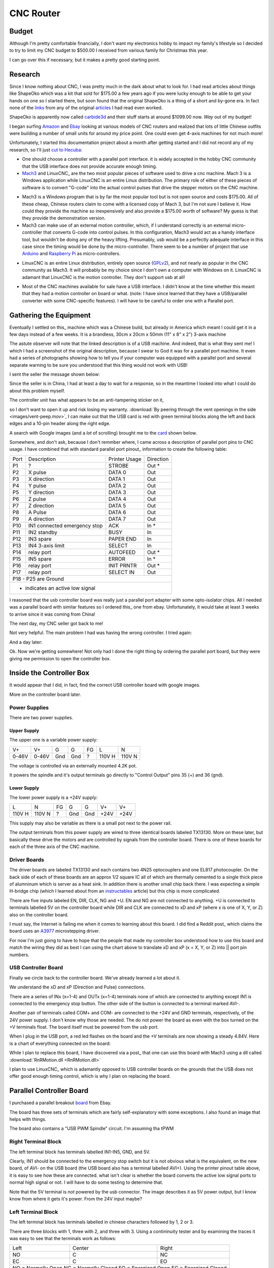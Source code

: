 CNC Router
----------

Budget
~~~~~~

Although I'm pretty comfortable financially, I don't want my electronics
hobby to impact my family's lifestyle so I decided to try to limit my CNC
budget to $500.00 I received from various family for Christmas this year.

I can go over this if necessary, but it makes a pretty good starting point.

Research
~~~~~~~~

Since I know nothing about CNC, I was pretty much in the dark about what
to look for. I had read articles about things like ShapeOko which was a kit
that sold for $175.00 a few years ago if you were lucky enough to be able
to get your hands on one so I started there, but soon found that the
original ShapeOko is a thing of a short and by-gone era. In fact none of
the links_ from any of the original articles_ I had read even worked.

.. _links: http://www.shapeoko.com/purchase

.. _articles: http://makezine.com/2012/03/16/shapeoko-the-300-cnc-kit/

ShapeOko is apparently now called carbide3d_ and their stuff starts at around
$1099.00 now. *Way* out of my budget!

.. _carbide3d: http://carbide3d.com/shapeoko/

I began surfing Amazon_ and Ebay_ looking at various models of CNC routers and
realized that lots of little Chinese outfits were building a number of small
units for around my price point. One could even get 4-axis machines for not
much more!

.. _Amazon: http://amazon.com

.. _Ebay: http://ebay.com

Unfortunately, I started this documentation project about a month after getting
started and I did not record any of my research, so I'll just
`cut to Hecuba`__:

__ https://en.wikipedia.org/wiki/Cut_to_the_chase

- One should choose a controller with a parallel port interface. it is widely
  accepted in the hobby CNC community that the USB interface does not provide
  accurate enough timing.

- Mach3_ and LinuxCNC_ are the two most popular pieces of software used to
  drive a cnc machine. Mach 3 is a Windows application while LinuxCNC is
  an entire Linux distribution. The primary role of either of these pieces of
  software is to convert "G-code" into the actual control pulses that drive
  the stepper motors on the CNC machine.

.. _Mach3: http://www.machsupport.com/shop/mach3/

.. _LinuxCNC: http://linuxcnc.org
  
- Mach3 is a Windows program that is by far the most popular tool but is
  not open source and costs $175.00.  All of these cheap, Chinese routers
  claim to come with a licensed copy of Mach 3, but I'm not sure I believe it.
  How could they provide the machine so inexpensively and also provide a
  $175.00 worth of software? My guess is that they provide the demonstration
  version.
  
- Mach3 can make use of an external motion controller, which, if
  I understand correctly is an external micro-controller that converts G-code
  into control pulses. In this configuration, Mach3 would act as a handy
  interface tool, but wouldn't be doing any of the heavy lifting. Presumably,
  usb would be a perfectly adequate interface in this case since the timing
  would be done by the micro-controller. There seem to be a number of project
  that use Arduino_ and `Raspberry Pi`_ as micro-controllers.

.. _Arduino: https://www.arduino.cc/

.. _`Raspberry Pi`: https://www.raspberrypi.org/

- LinuxCNC is an entire Linux distribution, entirely open source (GPLv2_),
  and not nearly as popular in the CNC community as Mach3. It will probably
  be my choice since I don't own a computer with Windows on it. LinuxCNC is
  adamant that LinuxCNC is the motion controller. They don't support usb at
  all!

.. _GPLv2: http://www.gnu.org/licenses/old-licenses/gpl-2.0.html

- Most of the CNC machines available for sale have a USB interface. I didn't
  know at the time whether this meant that they had a motion controller on
  board or what. (note: I have since learned that they have a USB/parallel
  converter with some CNC-specific features). I will have to be careful to
  order one with a Parallel port.

Gathering the Equipment
~~~~~~~~~~~~~~~~~~~~~~~

Eventually I settled on this_ machine which was a Chinese build, but already
in America which meant I could get it in a few days instead of a few weeks. It
is a brandless, 30cm x 20cm x 50mm (11" x 8" x 2") 3-axis machine

.. _this: http://www.ebay.com/itm/132045117295?_trksid=p2057872.m2749.l2649&ssPageName=STRK%3AMEBIDX%3AIT

.. image:: images/cnc-machine.png

The astute observer will note that the linked description is of a USB machine.
And indeed, that is what they sent me! I which I had a screenshot of the
original description, because I swear to God it was for a parallel port
machine. It even had a series of photographs showing how to tell you if your
computer was equipped with a parallel port and several separate warning to
be sure you understood that this thing would not work with USB!

I sent the seller the message shown below:

.. image:: images/msg-to-seller1.png

Since the seller is in China, I had at least a day to wait for a response, so
in the meantime I looked into what I could do about this problem myself.

The controller unit has what appears to be an anti-tampering sticker on it,

.. image:: images/sticker.jpg

so I don't want to open it up and risk losing my warranty.
:download:`By peering through the vent openings in the side
<images/vent-peep.mov>`, I can make out that the USB card is red with
green terminal blocks along the left and back edges and a 10-pin header along
the right edge.

.. image:: images/vent-peep.jpg


A search with Google images (and a *lot* of scrolling) brought
me to the card_ shown below.

.. _card: https://www.aliexpress.com/item/Free-shipping-CNC-MACH3-USB-4-Axis-100KHz-USB-CNC-Smooth-Stepper-Motion-Controller-card-breakout/32704620352.html?spm=2114.01010208.3.22.3YCsJn&ws_ab_test=searchweb0_0,searchweb201602_3_10065_10068_10000009_10084_10083_10080_10082_10081_10060_10062_10056_10055_503_10054_10059_10099_10078_501_10079_426_10103_10073_10102_10096_10052_10053_10050_10107_10051_10106,searchweb201603_2,afswitch_5&btsid=10818071-d18a-498f-a232-8224931290e0

.. image:: images/usb-controller-card.png

Somewhere, and don't ask, because I don't remmber where, I came across a
description of parallel port pins to CNC usage.  I have combined that with
standard parallel port pinout_ information to create the following table:

.. _pintout: http://www.jspayne.com/io/schematics.html

+------+------------------------------+---------------+-----------+
| Port | Description                  | Printer Usage | Direction |
+------+------------------------------+---------------+-----------+
| P1   | ?                            | STROBE        | Out *     |
+------+------------------------------+---------------+-----------+
| P2   | X pulse                      | DATA 0        | Out       |
+------+------------------------------+---------------+-----------+
| P3   | X direction                  | DATA 1        | Out       |
+------+------------------------------+---------------+-----------+
| P4   | Y pulse                      | DATA 2        | Out       |
+------+------------------------------+---------------+-----------+
| P5   | Y direction                  | DATA 3        | Out       |
+------+------------------------------+---------------+-----------+
| P6   | Z pulse                      | DATA 4        | Out       |
+------+------------------------------+---------------+-----------+
| P7   | Z direction                  | DATA 5        | Out       |
+------+------------------------------+---------------+-----------+
| P8   | A Pulse                      | DATA 6        | Out       |
+------+------------------------------+---------------+-----------+
| P9   | A direction                  | DATA 7        | Out       |
+------+------------------------------+---------------+-----------+
| P10  | IN1 connected emergency stop | ACK           | In  *     |
+------+------------------------------+---------------+-----------+
| P11  | IN2 standby                  | BUSY          | In        |
+------+------------------------------+---------------+-----------+
| P12  | IN3 spare                    | PAPER END     | In        |
+------+------------------------------+---------------+-----------+
| P13  | IN4 3-axis limit             | SELECT        | In        |
+------+------------------------------+---------------+-----------+
| P14  | relay port                   | AUTOFEED      | Out *     |
+------+------------------------------+---------------+-----------+
| P15  | IN5 spare                    | ERROR         | In  *     |
+------+------------------------------+---------------+-----------+
| P16  | relay port                   | INIT PRNTR    | Out *     |
+------+------------------------------+---------------+-----------+
| P17  | relay port                   | SELECT IN     | Out       |
+------+------------------------------+---------------+-----------+
| P18 - P25 are Ground                                            |
+------+------------------------------+---------------+-----------+
| * indicates an active low signal                                |
+------+------------------------------+---------------+-----------+

.. image:: images/db25-pinout.png

I reasoned that the usb controller board was really just a parallel port
adapter with some opto-isolator chips. All I needed was a parallel board
with similar features so I ordered this_ one from ebay. Unfortunately, it
would take at least 3 weeks to arrive since it was coming from China!

.. _this: http://www.ebay.com/itm/291620685428?_trksid=p2060353.m2749.l2649&ssPageName=STRK%3AMEBIDX%3AIT

The next day, my CNC seller got back to me!

.. image: images/msg-from-seller1.png

Not very helpful. The main problem I had was having the wrong controller. I
tried again:

.. image: images/msg-to-seller2.png

And a day later:

.. image: images/msg-from-seller2.png

Ok. Now we're getting somewhere! Not only had I done the right thing by
ordering the parallel port board, but they were giving me permission to open
the controller box.

Inside the Controller Box
~~~~~~~~~~~~~~~~~~~~~~~~~

It would appear that I did, in fact, find the correct USB controller board with
google images.

.. image:: images/controller-board.jpg

More on the controller board later.

Power Supplies
++++++++++++++

There are two power supplies.

Upper Supply
............

The upper one is a variable power supply:

.. image:: images/upper-ps.jpg

+-------+-------+-----+-----+----+--------+--------+
|  V+   |  V+   | G   | G   | FG | L      | N      |
+-------+-------+-----+-----+----+--------+--------+
| 0-46V | 0-46V | Gnd | Gnd | ?  | 110V H | 110V N |
+-------+-------+-----+-----+----+--------+--------+

The voltage is controlled via an externally mounted 4.2K pot.

It powers the spindle and it's output terminals go directly to "Control Output"
pins 35 (+) and 36 (gnd).

Lower Supply
............

The lower power supply is a +24V supply:

+--------+--------+----+-----+-----+------+------+
| L      | N      | FG | G   | G   | V+   | V+   |
+--------+--------+----+-----+-----+------+------+
| 110V H | 110V N | ?  | Gnd | Gnd | +24V | +24V |
+--------+--------+----+-----+-----+------+------+

This supply may also be variable as there is a small pot next to the power
rail.

.. image:: images/small-pot.jpg

The output terminals from this power supply are wired to three identical boards
labeled TX13130. More on these later, but basically these drive the motors and
are controlled by signals from the controller board. There is one of these
boards for each of the three axis of the CNC machine.

Driver Boards
+++++++++++++

The driver boards are labeled TX13130 and
each contains two 4N25 optocouplers and one EL817 photocoupler. On the back
side of each of these boards are an approx 1/2 square IC all of which are
thermally cemented to a single thick piece of alumninum which is server as a
heat sink. In addition there is another small chip back there. I was expecting
a simple H-bridge chip (which I learned about from an instructables_ article)
but this chip is more complicated.

.. _instructables: http://www.instructables.com/id/Controlling-a-Stepper-Motor-with-an-Arduino/

There are five inputs labeled EN, DIR, CLK, NG and +U. EN and NG are not
connected to anything. +U is connected to terminals labelled 5V on the
controller board while DIR and CLK are connected to xD and xP (where x is one
of X, Y, or Z) also on the controller board.

I must say, the Internet is failing me when it comes to learning about this
board. I did find a Reddit post_ which claims the board uses an A3977_
microstepping driver.

.. _post: https://www.reddit.com/r/hobbycnc/comments/4fah3l/so_i_have_a_cheap_3040_and_a_pile_of_parts_to/

.. _A3977: http://www.allegromicro.com/en/Products/Motor-Driver-And-Interface-ICs/Bipolar-Stepper-Motor-Drivers/A3977.aspx

For now I'm just going to have to hope that the people that made my controller
box understood how to use this board and match the wiring they did as best
I can using the chart above to translate xD and xP (x = X, Y, or Z) into ||
port pin numbers.

USB Controller Board
++++++++++++++++++++

Finally we circle back to the controller board. We've already learned a lot
about it.

.. image:: images/usb-controller.jpg

We understand the xD and xP (Direction and Pulse) connections.

There are a series of INx (x=1-4) and OUTx (x=1-4) terminals none of which are
connected to anything except IN1 is connected to the emergency stop button. The
other side of the button is connected to a terminal marked AVI-.

Another pair of terminals called COM+ and COM- are connected to the +24V and
GND terminals, respectively, of the 24V power supply. I don't know why those
are needed. The do not power the board as even with the box turned on the
+V terminals float. The board itself must be powered from the usb port.

When I plug in the USB port, a red led flashes on the board and the +V
terminals are now showing a steady 4.84V. Here is a chart of everything
connected on the board:

+------+-----------------------------------------------+
| Term | Connection                                    |
+------+-----------------------------------------------+
| COM+ | +24V                                          |
+------+-----------------------------------------------+
| COM- | GND of 24V PS (not connected to board ground) |
+------+-----------------------------------------------+
| IN1  | Emergency Stop Switch
+------+-----------------------------------------------+
| AVI- | Emergency Stop Switch                         |
+------+-----------------------------------------------+
| 5V   | +U on driver boards                           |
+------+-----------------------------------------------+
| xP   | CLK on driver boards                          |
+------+-----------------------------------------------+
| xD   | DIR on driver boards                          |
+------+-----------------------------------------------+

While I plan to replace this board, I have discovered via a post_ that one
can use this board with Mach3 using a dll called
:download:`RnRMotion.dll <RnRMotion.dll>`

.. _post: https://www.tapatalk.com/topic/11158-cnczone-com/326812-help-id-this-controller-in-my-chinese-3040

I plan to use LinuxCNC_ which is adamantly opposed to USB controller boards
on the grounds that the USB does not offer good enough timing control, which is
why I plan on replacing the board.

.. _LinuxCNC: http://linuxcnc.org/

Parallel Controller Board
~~~~~~~~~~~~~~~~~~~~~~~~~

I purchased a parallel breakout board_ from Ebay.

.. _board: http://www.ebay.com/itm/291620685428?_trksid=p2060353.m2749.l2649&ssPageName=STRK%3AMEBIDX%3AIT

The board has three sets of terminals which are fairly self-explanatory with
some exceptions. I also found an image that helps with things.

.. image:: images/parallel-board-info.jpg

The board also contains a "USB PWM Spindle" circuit. I'm assuming tha tPWM

Right Terminal Block
++++++++++++++++++++

The left terminal block has terminals labelled IN1-IN5, GND, and 5V.

.. image:: images/right-terminal-block.jpg

Clearly, IN1 should be connected to the emergency stop switch but it is not obvious
what is the equivalent, on the new board, of AVI- on the USB board (the USB
board also has a terminal labelled AVI+). Using the printer pinout table
above, it is easy to see how these are connected. what isn't clear is whether
the board converts the active low signal ports to normal high signal or not.
I will have to do some testing to determine that.

Note that the 5V terminal is *not* powered by the usb connector. The image
describes it as 5V power output, but I know know from where it gets it's
power. From the 24V input maybe?

Left Terminal Block
+++++++++++++++++++

The left terminal block has terminals labelled in chinese characters followed
by 1, 2 or 3.

.. image:: images/left-terminal-block.jpg

There are three blocks with 1, three with 2, and three with 3. Using a
contininuity tester and by examining the traces it was easy to see that the
terminals work as follows:

+------+--------+-------+
| Left | Center | Right |
+------+--------+-------+
| NO   | C      | NC    |
+------+--------+-------+
| EC   | C      | EO    |
+------+--------+-------+
| NO = Normally Open    |
| NC = Normally Closed  |
| EO = Energized Open   |
| EC = Energized Closed |
+------+--------+-------+

This block also has a pair of terminals labeled 24V and GND. I am guessing
that power applied to this terminal is used to power the relays on the board.
One of these relays could be used to turn the spindle motor on and off. With
the current controller, that operation is performed manually.

Center Terminal Block
+++++++++++++++++++++

The center terminal block is self explanatory except for the two pairs of
terminals labeled in Chinese. These turn out to be GND and +5V as provided
by the USB port.

P1 - P9, P14, P16, and P17 are outputs as expected. Presumably, P14, P16,
and P17 also operate the relays if power is provided to the 24V terminal
on the left block. Also, it is again unclear whether terminals P14 and P16
operate in active low state, or if they are inverted to act like the data
outputs. Testing will be needed once I get a computer set up.

The 0-10V output is presumably the the USB PWM Spindle output. The image makes
it look like the USB board only provides power, but the name USB PWM Spindle
in the board description sounds like the USB port provides this. Alternately,
it might be driven by the pulse width applied to pin P1. This will also need
experimentation.

Computer
~~~~~~~~

I have an old Dell Pentium 4 computer with an onboard parallel port(!) and
Fedora Linux on it that my daughters used before I bought them laptops.
My plan is to install LinuxCNC on it, but first I need to save all of my
daughter's files off of it because the Lord knows they would never do a
backup.


Screw Pitch
+++++++++++

76 screw turns over 6 inches
